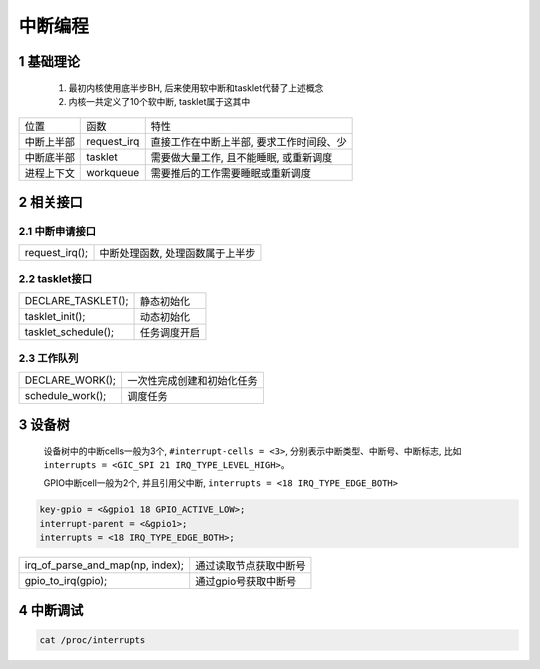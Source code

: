 中断编程
==============

1 基础理论
------------

   1. 最初内核使用底半步BH, 后来使用软中断和tasklet代替了上述概念
   2. 内核一共定义了10个软中断, tasklet属于这其中

=================== =================== =========================================
位置                 函数                特性
中断上半部           request_irq         直接工作在中断上半部, 要求工作时间段、少
中断底半部           tasklet             需要做大量工作, 且不能睡眠, 或重新调度
进程上下文           workqueue           需要推后的工作需要睡眠或重新调度
=================== =================== =========================================

2 相关接口
------------

2.1 中断申请接口
********************
=============== ==================================
request_irq();   中断处理函数, 处理函数属于上半步
=============== ==================================

2.2 tasklet接口
********************
===================== =====================
DECLARE_TASKLET();    静态初始化
tasklet_init();       动态初始化
tasklet_schedule();   任务调度开启
===================== =====================

2.3 工作队列
***************
===================== =========================
DECLARE_WORK();       一次性完成创建和初始化任务
schedule_work();      调度任务
===================== =========================

3 设备树
--------------

  设备树中的中断cells一般为3个, ``#interrupt-cells = <3>``, 分别表示中断类型、中断号、中断标志, 
  比如 ``interrupts = <GIC_SPI 21 IRQ_TYPE_LEVEL_HIGH>``。

  GPIO中断cell一般为2个, 并且引用父中断, ``interrupts = <18 IRQ_TYPE_EDGE_BOTH>``

.. code-block:: c

    key-gpio = <&gpio1 18 GPIO_ACTIVE_LOW>;
    interrupt-parent = <&gpio1>;
    interrupts = <18 IRQ_TYPE_EDGE_BOTH>;

================================== =====================
irq_of_parse_and_map(np, index);   通过读取节点获取中断号
gpio_to_irq(gpio);                 通过gpio号获取中断号
================================== =====================

4 中断调试
---------------

.. code-block:: c

    cat /proc/interrupts
